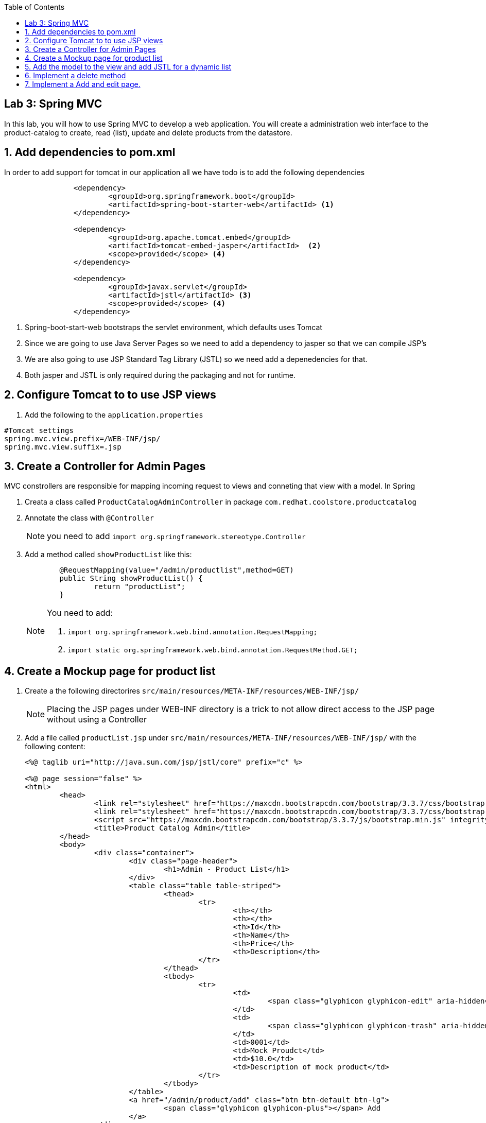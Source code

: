 :noaudio:
:scrollbar:
:data-uri:
:toc2:

== Lab 3: Spring MVC

In this lab, you will how to use Spring MVC to develop a web application. You will create a administration web interface to the product-catalog to create, read (list), update and delete products from the datastore.

:hide-uri-scheme:
:numbered:

== Add dependencies to pom.xml 
In order to add support for tomcat in our application all we have todo is to add the following dependencies

[source, bash]
----
		<dependency>
			<groupId>org.springframework.boot</groupId>
			<artifactId>spring-boot-starter-web</artifactId> <1>
		</dependency>

		<dependency>
			<groupId>org.apache.tomcat.embed</groupId>
			<artifactId>tomcat-embed-jasper</artifactId>  <2>
			<scope>provided</scope> <4>
		</dependency>

		<dependency>
			<groupId>javax.servlet</groupId>
			<artifactId>jstl</artifactId> <3>
			<scope>provided</scope> <4>
		</dependency>
----
<1> Spring-boot-start-web bootstraps the servlet environment, which defaults uses Tomcat
<2> Since we are going to use Java Server Pages so we need to add a dependency to jasper so that we can compile JSP's
<3> We are also going to use JSP Standard Tag Library (JSTL) so we need add a depenedencies for that.
<4> Both jasper and JSTL is only required during the packaging and not for runtime.

== Configure Tomcat to to use JSP views
1. Add the following to the `application.properties`
[source,java]
----
#Tomcat settings
spring.mvc.view.prefix=/WEB-INF/jsp/
spring.mvc.view.suffix=.jsp
----


== Create a Controller for Admin Pages
MVC constrollers are responsible for mapping incoming request to views and conneting that view with a model. In Spring

1. Creata a class called `ProductCatalogAdminController` in package `com.redhat.coolstore.productcatalog`

1. Annotate the class with `@Controller`
+
NOTE: you need to add `import org.springframework.stereotype.Controller`

1. Add a method called `showProductList` like this:
+
[source,java]
----
	@RequestMapping(value="/admin/productlist",method=GET)
	public String showProductList() {
		return "productList";
	}
----
+
[NOTE] 
====
You need to add:

1. `import org.springframework.web.bind.annotation.RequestMapping;`
1. `import static org.springframework.web.bind.annotation.RequestMethod.GET;`
====

== Create a Mockup page for product list

1. Create a the following directorires `src/main/resources/META-INF/resources/WEB-INF/jsp/`
+
NOTE: Placing the JSP pages under WEB-INF directory is a trick to not allow direct access to the JSP page without using a Controller

1. Add a file called `productList.jsp` under `src/main/resources/META-INF/resources/WEB-INF/jsp/` with the following content:
+
[source,html]
----
<%@ taglib uri="http://java.sun.com/jsp/jstl/core" prefix="c" %>

<%@ page session="false" %>
<html>
	<head>
		<link rel="stylesheet" href="https://maxcdn.bootstrapcdn.com/bootstrap/3.3.7/css/bootstrap.min.css" integrity="sha384-BVYiiSIFeK1dGmJRAkycuHAHRg32OmUcww7on3RYdg4Va+PmSTsz/K68vbdEjh4u" crossorigin="anonymous">
		<link rel="stylesheet" href="https://maxcdn.bootstrapcdn.com/bootstrap/3.3.7/css/bootstrap-theme.min.css" integrity="sha384-rHyoN1iRsVXV4nD0JutlnGaslCJuC7uwjduW9SVrLvRYooPp2bWYgmgJQIXwl/Sp" crossorigin="anonymous">
		<script src="https://maxcdn.bootstrapcdn.com/bootstrap/3.3.7/js/bootstrap.min.js" integrity="sha384-Tc5IQib027qvyjSMfHjOMaLkfuWVxZxUPnCJA7l2mCWNIpG9mGCD8wGNIcPD7Txa" crossorigin="anonymous"></script>
		<title>Product Catalog Admin</title>
	</head>
	<body>
		<div class="container">
			<div class="page-header">
				<h1>Admin - Product List</h1>
			</div>
			<table class="table table-striped">
				<thead>
					<tr>
						<th></th>
						<th></th>
						<th>Id</th>
						<th>Name</th>
						<th>Price</th>
						<th>Description</th>
					</tr>
				</thead>
				<tbody>
					<tr>
						<td>
							<span class="glyphicon glyphicon-edit" aria-hidden="true"></span>
						</td>
						<td>
							<span class="glyphicon glyphicon-trash" aria-hidden="true"></span>
						</td>
						<td>0001</td>
						<td>Mock Proudct</td>
						<td>$10.0</td>
						<td>Description of mock product</td>
					</tr>
				</tbody>
			</table>
			<a href="/admin/product/add" class="btn btn-default btn-lg">
				<span class="glyphicon glyphicon-plus"></span> Add 
			</a>	  	
		</div>
	</body>
</html>
----

1. Test the mockup page starting Spring boot
[source,bash]
----
mvn spring-boot:run
----

1. Open a web browser and open http://localhost:8080/admin/proudctlist verify that the mockup page renders correctly


== Add the model to the view and add JSTL for a dynamic list

1. Open the class called `ProductCatalogAdminController` in package `com.redhat.coolstore.productcatalog` and inject the `ProductRepository` as a class variable.
+
[source,java]
----
	@Inject
	ProductRepository repository;
----

1. Change the `showProductList` to this:
+
[source,java]
----
	@RequestMapping(value="/admin/productlist",method=GET)
	public String showProductList(Model model) {
		model.addAttribute("prodList", repository.findAll());
		return "productList";
	}
----
+
NOTE: You need to add `import org.springframework.ui.Model;`

1. Open the `productList.jsp` and change the `<tbody>...</tbody>` to this 
+
[source]
----
<tbody>
	<c:forEach items="${prodList}" var="product" varStatus="loop">
	<tr>
		<td>
			<a href="/admin/product/${product.itemId}"><span class="glyphicon glyphicon-edit" aria-hidden="true"></span></a>
		</td>
		<td>
			<a href="/admin/product/delete/${product.itemId}"><span class="glyphicon glyphicon-trash" aria-hidden="true"></span></a>
		</td>
		<td><c:out value="${product.itemId}"/></td>
		<td><c:out value="${product.name}"/></td>
		<td>$<c:out value="${product.price}"/></td>
		<td><c:out value="${product.description}"/></td>
	</tr>
	</c:forEach>
</tbody>
----

1. Build and test the list
[source,bash]
----
mvn spring-boot:run
----

1. Open a web browser and open http://localhost:8080/admin/proudctlist verify that the prodcut list page show our products form the database


== Implement a delete method

1. Open the class called `ProductCatalogAdminController` and add a method called `deleteProduct` like this:
+
[source,java]
----
	@RequestMapping(value="/admin/product/delete/{itemId}",method=GET)
	public String deleteProduct(@PathVariable("itemId") long itemId) {
		repository.delete(itemId);
		return "redirect:/admin/productlist";
	}
----
+
NOTE: you need to add `import org.springframework.web.bind.annotation.PathVariable;`

1. Open the `productList.jsp` and add a the href for trash glyphicon with address  `<a href="/admin/product/delete/${product.itemId}">`


1. Build and test the list
[source,bash]
----
mvn spring-boot:run
----

1. Open a web browser and open http://localhost:8080/admin/proudctlist and test to delete a product.
+
NOTE: Don't worrie about deleting products. A simple restart will restore the database.




== Implement a Add and edit page.

1. Add a JSP form page called `productForm.jsp` under `src/main/resources/META-INF/resources/WEB-INF/jsp/` with the following content:
+
[source,html]
----
<%@ taglib uri="http://java.sun.com/jsp/jstl/core" prefix="c" %>
<%@ taglib uri="http://www.springframework.org/tags/form" prefix="sf"%>
<%@ page session="false" %>
<html>
	<head>
		<title>Product Catalog Form</title>
		<link rel="stylesheet" href="https://maxcdn.bootstrapcdn.com/bootstrap/3.3.7/css/bootstrap.min.css" integrity="sha384-BVYiiSIFeK1dGmJRAkycuHAHRg32OmUcww7on3RYdg4Va+PmSTsz/K68vbdEjh4u" crossorigin="anonymous">
		<link rel="stylesheet" href="https://maxcdn.bootstrapcdn.com/bootstrap/3.3.7/css/bootstrap-theme.min.css" integrity="sha384-rHyoN1iRsVXV4nD0JutlnGaslCJuC7uwjduW9SVrLvRYooPp2bWYgmgJQIXwl/Sp" crossorigin="anonymous">
		<script src="https://maxcdn.bootstrapcdn.com/bootstrap/3.3.7/js/bootstrap.min.js" integrity="sha384-Tc5IQib027qvyjSMfHjOMaLkfuWVxZxUPnCJA7l2mCWNIpG9mGCD8wGNIcPD7Txa" crossorigin="anonymous"></script>
	</head>
	<body>
		<div class="container">
			<div class="page-header">
				<h1>Admin Product Form</h1>
			</div>
			<sf:form method="POST" modelAttribute="product" >
			<table class="table table-striped">
				<thead>
					<tr>
						<th>Attribute</th>
						<th>Value</th>
					</tr>
				</thead>
				<tbody>
					<tr>
						<td>Id:</td>
						<td><sf:input path="itemId" size="40" cssClass="form-control" readonly="true"/></td>
					</tr>
					<tr>
						<td>Name:</td>	
						<td><sf:input path="name" size="40" cssClass="form-control"/></td>
					</tr>
					<tr>
						<td>Price</td>
						<td>
							<div class="input-group">
								<span class="input-group-addon">$</span>
								<sf:input path="price" cssClass="form-control"/>
							</div>
						</td>
					</tr>
					<tr>
						<td>Description</td>
						<td><sf:textarea cols="80" rows="5" path="description" cssClass="form-control"/></td>
					</tr>
				</tbody>
			</table>
			<input type="submit" value="Save" class="btn btn-default btn-lg"/>
			<input type="button" value="Cancel" class="btn btn-default btn-lg" onClick="window.location='/admin/productlist';"/>
			</sf:form>	
		</div>
	</body>
</html>
----

1. Open the class called `ProductCatalogAdminController` and add a method called `showProductForm` like this:
+
[source,java]
----
@RequestMapping(value="/admin/product/add",method=GET)
public String showProductForm(Model model) {
	model.addAttribute("product",new Product());
	return "productForm";
}
----

1. add a method called `showProductForm` like this:
+
[source,java]
----
@RequestMapping(value="/admin/product/{itemId}",method=GET)
public String showProductForm(@PathVariable("itemId") long itemId, Model model) {
	model.addAttribute("product",repository.findOne(itemId));
	return "productForm";
}
----

1. add a method called `processProductForm` like this:
+
[source,java]
----
@RequestMapping(value="/admin/product/*",method=POST)
public String processProductForm(@ModelAttribute("product") Product product) {
	repository.save(product);
	return "redirect:/admin/productlist";

}
----
+
[NOTE] 
====
You need to add:

1. `import org.springframework.web.bind.annotation.ModelAttribute;`
1. `import static org.springframework.web.bind.annotation.RequestMethod.POST;`
====

1. Build and verify that you can add, edit and delete products. 

